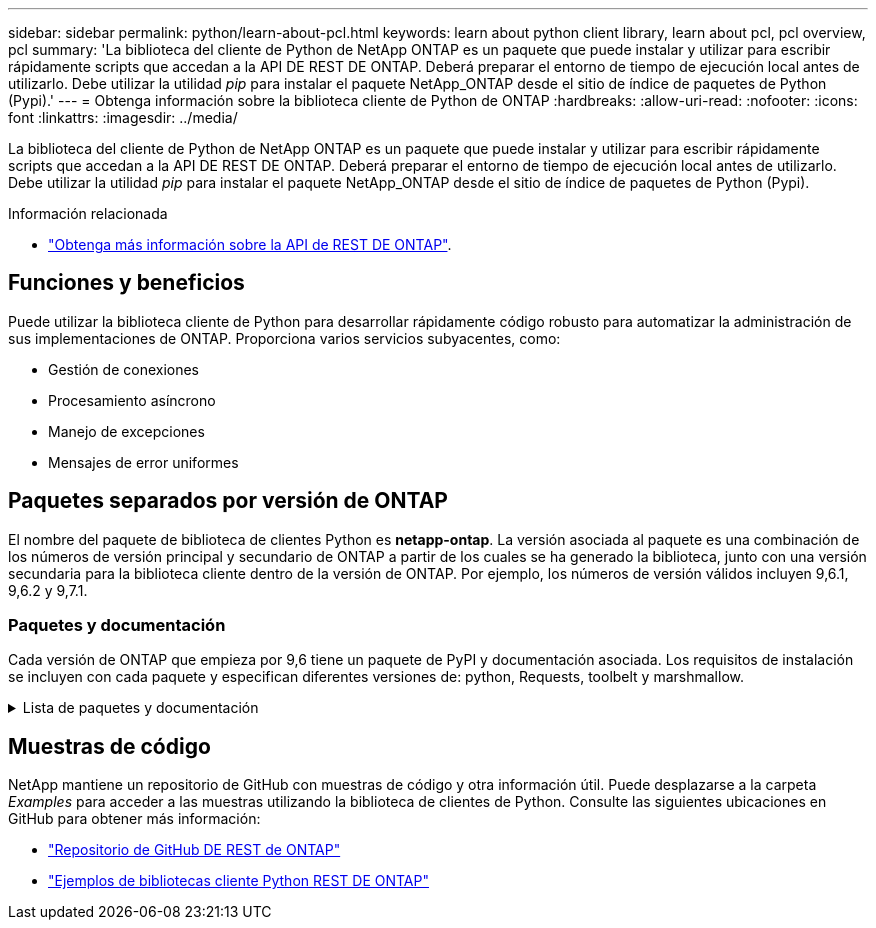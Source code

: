 ---
sidebar: sidebar 
permalink: python/learn-about-pcl.html 
keywords: learn about python client library, learn about pcl, pcl overview, pcl 
summary: 'La biblioteca del cliente de Python de NetApp ONTAP es un paquete que puede instalar y utilizar para escribir rápidamente scripts que accedan a la API DE REST DE ONTAP. Deberá preparar el entorno de tiempo de ejecución local antes de utilizarlo. Debe utilizar la utilidad _pip_ para instalar el paquete NetApp_ONTAP desde el sitio de índice de paquetes de Python (Pypi).' 
---
= Obtenga información sobre la biblioteca cliente de Python de ONTAP
:hardbreaks:
:allow-uri-read: 
:nofooter: 
:icons: font
:linkattrs: 
:imagesdir: ../media/


[role="lead"]
La biblioteca del cliente de Python de NetApp ONTAP es un paquete que puede instalar y utilizar para escribir rápidamente scripts que accedan a la API DE REST DE ONTAP. Deberá preparar el entorno de tiempo de ejecución local antes de utilizarlo. Debe utilizar la utilidad _pip_ para instalar el paquete NetApp_ONTAP desde el sitio de índice de paquetes de Python (Pypi).

.Información relacionada
* link:../additional/learn_more.html["Obtenga más información sobre la API de REST DE ONTAP"].




== Funciones y beneficios

Puede utilizar la biblioteca cliente de Python para desarrollar rápidamente código robusto para automatizar la administración de sus implementaciones de ONTAP. Proporciona varios servicios subyacentes, como:

* Gestión de conexiones
* Procesamiento asíncrono
* Manejo de excepciones
* Mensajes de error uniformes




== Paquetes separados por versión de ONTAP

El nombre del paquete de biblioteca de clientes Python es *netapp-ontap*. La versión asociada al paquete es una combinación de los números de versión principal y secundario de ONTAP a partir de los cuales se ha generado la biblioteca, junto con una versión secundaria para la biblioteca cliente dentro de la versión de ONTAP. Por ejemplo, los números de versión válidos incluyen 9,6.1, 9,6.2 y 9,7.1.



=== Paquetes y documentación

Cada versión de ONTAP que empieza por 9,6 tiene un paquete de PyPI y documentación asociada. Los requisitos de instalación se incluyen con cada paquete y especifican diferentes versiones de: python, Requests, toolbelt y marshmallow.

.Lista de paquetes y documentación
[%collapsible]
====
.ONTAP 9.16.1
* https://pypi.org/project/netapp-ontap/9.16.1.0/["Tipo: NetApp ONTAP 9.16.1"^]
* https://library.netapp.com/ecmdocs/ECMLP3331665/html/index.html["Documentación PCL de NetApp para 9.16.1"^]


.ONTAP 9.15.1
* https://pypi.org/project/netapp-ontap/9.15.1.0/["Tipo: NetApp ONTAP 9.15.1"^]
* https://library.netapp.com/ecmdocs/ECMLP3319064/html/index.html["Documentación PCL de NetApp para 9.15.1"^]


.ONTAP 9.14.1
* https://pypi.org/project/netapp-ontap/9.14.1.0/["Tipo: NetApp ONTAP 9.14.1"^]
* https://library.netapp.com/ecmdocs/ECMLP2886776/html/index.html["Documentación PCL de NetApp para 9.14.1"^]


.ONTAP 9.13.1
* https://pypi.org/project/netapp-ontap/9.13.1.0/["Pypi: ONTAP 9.13.1 de NetApp"^]
* https://library.netapp.com/ecmdocs/ECMLP2885777/html/index.html["Documentación PCL de NetApp para 9.13.1"^]


.ONTAP 9.12.1
* https://pypi.org/project/netapp-ontap/9.12.1.0/["Tipo: NetApp ONTAP 9.12.1"^]
* https://library.netapp.com/ecmdocs/ECMLP2884819/html/index.html["Documentación PCL de NetApp para 9.12.1"^]


.ONTAP 9.11.1
* https://pypi.org/project/netapp-ontap/9.11.1.0/["Tipo: NetApp ONTAP 9.11.1"^]
* https://library.netapp.com/ecmdocs/ECMLP2882316/html/index.html["Documentación PCL de NetApp para 9.11.1"^]


.ONTAP 9.10.1
* https://pypi.org/project/netapp-ontap/9.10.1.0/["PyPI: ONTAP de NetApp 9.10.1"^]
* https://library.netapp.com/ecmdocs/ECMLP2879970/html/index.html["Documentación de PCL de NetApp para 9.10.1"^]


.ONTAP 9.9.1
* https://pypi.org/project/netapp-ontap/9.9.1/["Tipo: NetApp ONTAP 9.9.1"^]
* https://library.netapp.com/ecmdocs/ECMLP2876965/html/index.html["Documentación PCL de NetApp para 9.9.1"^]


.ONTAP 9.8
* https://pypi.org/project/netapp-ontap/9.8.0/["Tipo: NetApp ONTAP 9,8"^]
* https://library.netapp.com/ecmdocs/ECMLP2874673/html/index.html["Documentación PCL de NetApp para 9,8"^]


.ONTAP 9.7
* https://pypi.org/project/netapp-ontap/9.7.3/["Tipo: NetApp ONTAP 9,7"^]
* https://library.netapp.com/ecmdocs/ECMLP2858435/html/index.html["Documentación PCL de NetApp para 9,7"^]


.ONTAP 9.6
* https://pypi.org/project/netapp-ontap/9.6.0/["Tipo: NetApp ONTAP 9,6"^]
* https://library.netapp.com/ecmdocs/ECMLP2870387/html/index.html["Documentación PCL de NetApp para 9,6"^]


====


== Muestras de código

NetApp mantiene un repositorio de GitHub con muestras de código y otra información útil. Puede desplazarse a la carpeta _Examples_ para acceder a las muestras utilizando la biblioteca de clientes de Python. Consulte las siguientes ubicaciones en GitHub para obtener más información:

* https://github.com/NetApp/ontap-rest-python["Repositorio de GitHub DE REST de ONTAP"^]
* https://github.com/NetApp/ontap-rest-python/tree/master/examples/python_client_library["Ejemplos de bibliotecas cliente Python REST DE ONTAP"^]

